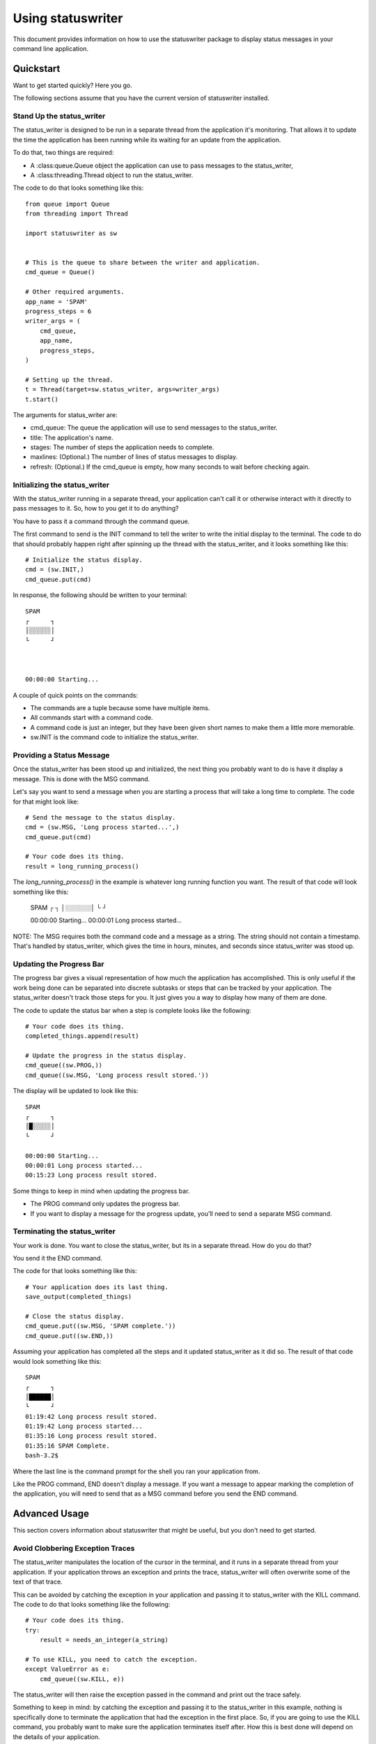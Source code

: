 ==================
Using statuswriter
==================

This document provides information on how to use the statuswriter
package to display status messages in your command line application.


Quickstart
----------
Want to get started quickly? Here you go.

The following sections assume that you have the current version of
statuswriter installed.


Stand Up the status_writer
~~~~~~~~~~~~~~~~~~~~~~~~~~
The status_writer is designed to be run in a separate thread from
the application it's monitoring. That allows it to update the time
the application has been running while its waiting for an update
from the application.

To do that, two things are required:

*   A :class:queue.Queue object the application can use to pass
    messages to the status_writer,
*   A :class:threading.Thread object to run the status_writer.

The code to do that looks something like this::

    from queue import Queue
    from threading import Thread
    
    import statuswriter as sw
    
    
    # This is the queue to share between the writer and application.
    cmd_queue = Queue()
    
    # Other required arguments.
    app_name = 'SPAM'
    progress_steps = 6
    writer_args = (
        cmd_queue,
        app_name,
        progress_steps,
    )
    
    # Setting up the thread.
    t = Thread(target=sw.status_writer, args=writer_args)
    t.start()

The arguments for status_writer are:

*   cmd_queue: The queue the application will use to send messages
    to the status_writer.
*   title: The application's name.
*   stages: The number of steps the application needs to complete.
*   maxlines: (Optional.) The number of lines of status messages to
    display.
*   refresh: (Optional.) If the cmd_queue is empty, how many seconds
    to wait before checking again.


Initializing the status_writer
~~~~~~~~~~~~~~~~~~~~~~~~~~~~~~
With the status_writer running in a separate thread, your application
can't call it or otherwise interact with it directly to pass messages
to it. So, how to you get it to do anything?

You have to pass it a command through the command queue.

The first command to send is the INIT command to tell the writer to
write the initial display to the terminal. The code to do that should
probably happen right after spinning up the thread with the
status_writer, and it looks something like this::

    # Initialize the status display.
    cmd = (sw.INIT,)
    cmd_queue.put(cmd)

In response, the following should be written to your terminal::

    SPAM
    ┌      ┐
    │░░░░░░│
    └      ┘
    
    
    
    00:00:00 Starting...

A couple of quick points on the commands:

*   The commands are a tuple because some have multiple items.
*   All commands start with a command code.
*   A command code is just an integer, but they have been given
    short names to make them a little more memorable.
*   sw.INIT is the command code to initialize the status_writer.


Providing a Status Message
~~~~~~~~~~~~~~~~~~~~~~~~~~
Once the status_writer has been stood up and initialized, the next
thing you probably want to do is have it display a message. This is
done with the MSG command.

Let's say you want to send a message when you are starting a process
that will take a long time to complete. The code for that might look
like::

    # Send the message to the status display.
    cmd = (sw.MSG, 'Long process started...',)
    cmd_queue.put(cmd)
    
    # Your code does its thing.
    result = long_running_process()

The `long_running_process()` in the example is whatever long
running function you want. The result of that code will look
something like this:

    SPAM
    ┌      ┐
    │░░░░░░│
    └      ┘
    
    
    00:00:00 Starting...
    00:00:01 Long process started...

NOTE: The MSG requires both the command code and a message as a
string. The string should not contain a timestamp. That's handled
by status_writer, which gives the time in hours, minutes, and
seconds since status_writer was stood up.


Updating the Progress Bar
~~~~~~~~~~~~~~~~~~~~~~~~~
The progress bar gives a visual representation of how much the
application has accomplished. This is only useful if the work being
done can be separated into discrete subtasks or steps that can be
tracked by your application. The status_writer doesn't track those
steps for you. It just gives you a way to display how many of them
are done.

The code to update the status bar when a step is complete looks like
the following::

    # Your code does its thing.
    completed_things.append(result)
    
    # Update the progress in the status display.
    cmd_queue((sw.PROG,))
    cmd_queue((sw.MSG, 'Long process result stored.'))

The display will be updated to look like this::

    SPAM
    ┌      ┐
    │█░░░░░│
    └      ┘
    
    00:00:00 Starting...
    00:00:01 Long process started...
    00:15:23 Long process result stored.

Some things to keep in mind when updating the progress bar.

*   The PROG command only updates the progress bar.
*   If you want to display a message for the progress update, you'll
    need to send a separate MSG command.


Terminating the status_writer
~~~~~~~~~~~~~~~~~~~~~~~~~~~~~
Your work is done. You want to close the status_writer, but its in
a separate thread. How do you do that?

You send it the END command.

The code for that looks something like this::

    # Your application does its last thing.
    save_output(completed_things)
    
    # Close the status display.
    cmd_queue.put((sw.MSG, 'SPAM complete.'))
    cmd_queue.put((sw.END,))

Assuming your application has completed all the steps and it updated
status_writer as it did so. The result of that code would look
something like this::

    SPAM
    ┌      ┐
    │██████│
    └      ┘
    01:19:42 Long process result stored.
    01:19:42 Long process started...
    01:35:16 Long process result stored.
    01:35:16 SPAM Complete.
    bash-3.2$

Where the last line is the command prompt for the shell you ran your
application from.

Like the PROG command, END doesn't display a message. If you want a
message to appear marking the completion of the application, you will
need to send that as a MSG command before you send the END command.


Advanced Usage
--------------
This section covers information about statuswriter that might be
useful, but you don't need to get started.


Avoid Clobbering Exception Traces
~~~~~~~~~~~~~~~~~~~~~~~~~~~~~~~~~
The status_writer manipulates the location of the cursor in the
terminal, and it runs in a separate thread from your application.
If your application throws an exception and prints the trace,
status_writer will often overwrite some of the text of that trace.

This can be avoided by catching the exception in your application
and passing it to status_writer with the KILL command. The code to
do that looks something like the following::

    # Your code does its thing.
    try:
        result = needs_an_integer(a_string)
    
    # To use KILL, you need to catch the exception.
    except ValueError as e:
        cmd_queue((sw.KILL, e))

The status_writer will then raise the exception passed in the command
and print out the trace safely.

Something to keep in mind: by catching the exception and passing it
to the status_writer in this example, nothing is specifically done to
terminate the application that had the exception in the first place.
So, if you are going to use the KILL command, you probably want to
make sure the application terminates itself after. How this is best
done will depend on the details of your application.

If you want the application and the status_writer to continue to run
after the exception, you probably don't want to use the KILL command.
In those cases, consider using MSG to send a message about the
exception to the status display, and then logging the exception trace
for review after the application completes.
